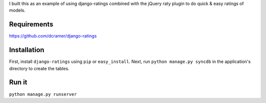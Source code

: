 I built this as an example of using django-ratings combined with the jQuery
raty plugin to do quick & easy ratings of models.

============
Requirements
============
https://github.com/dcramer/django-ratings

============
Installation
============

First, install ``django-ratings`` using ``pip`` or ``easy_install``. Next, run ``python manage.py syncdb`` in the application's directory to create the tables. 

============
Run it
============

``python manage.py runserver``